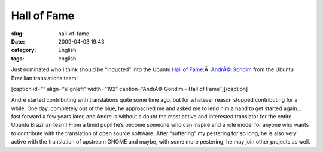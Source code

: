 Hall of Fame
############
:slug: hall-of-fame
:date: 2009-04-03 19:43
:category: English
:tags: english

Just nominated who I think should be “inducted” into the Ubuntu `Hall of
Fame <http://hall-of-fame.ubuntu.com>`__:Â  `AndrÃ©
Gondim <https://launchpad.net/~andregondim>`__ from the Ubuntu Brazilian
translations team!

[caption id=”” align=”alignleft” width=”192” caption=”AndrÃ© Gondim -
Hall of Fame”]\ |AndrÃ© Gondim - Hall of Fame|\ [/caption]

Andre started contributing with translations quite some time ago, but
for whatever reason stopped contributing for a while. One day,
completely out of the blue, he approached me and asked me to lend him a
hand to get started again… fast forward a few years later, and Andre is
without a doubt the most active and interested translator for the entire
Ubuntu Brazilian team! From a timid pupil he’s become someone who can
inspire and a role model for anyone who wants to contribute with the
translation of open source software. After “suffering” my pestering for
so long, he is also very active with the translation of upstream GNOME
and maybe, with some more pestering, he may join other projects as well.

.. |AndrÃ© Gondim - Hall of Fame| image:: https://launchpadlibrarian.net/7352933/logo.png
